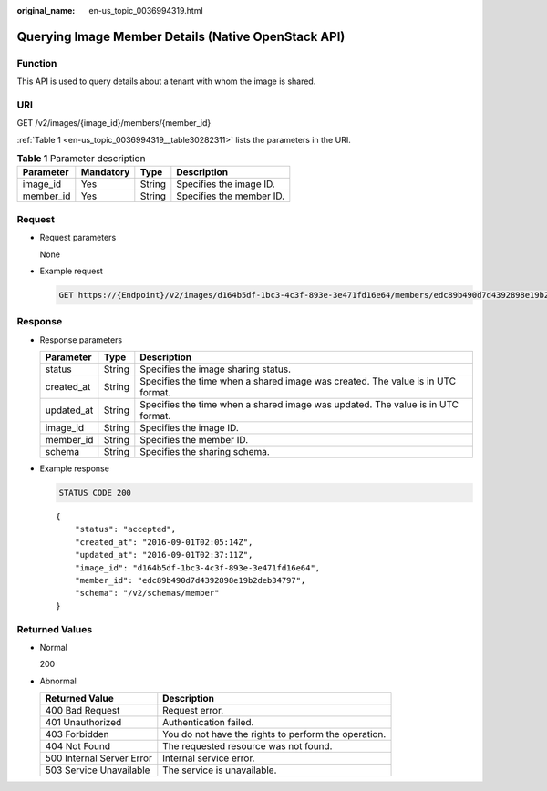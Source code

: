 :original_name: en-us_topic_0036994319.html

.. _en-us_topic_0036994319:

Querying Image Member Details (Native OpenStack API)
====================================================

Function
--------

This API is used to query details about a tenant with whom the image is shared.

URI
---

GET /v2/images/{image_id}/members/{member_id}

:ref:`Table 1 <en-us_topic_0036994319__table30282311>` lists the parameters in the URI.

.. _en-us_topic_0036994319__table30282311:

.. table:: **Table 1** Parameter description

   ========= ========= ====== ========================
   Parameter Mandatory Type   Description
   ========= ========= ====== ========================
   image_id  Yes       String Specifies the image ID.
   member_id Yes       String Specifies the member ID.
   ========= ========= ====== ========================

Request
-------

-  Request parameters

   None

-  Example request

   .. code-block:: text

      GET https://{Endpoint}/v2/images/d164b5df-1bc3-4c3f-893e-3e471fd16e64/members/edc89b490d7d4392898e19b2deb34797

Response
--------

-  Response parameters

   +------------+--------+---------------------------------------------------------------------------------+
   | Parameter  | Type   | Description                                                                     |
   +============+========+=================================================================================+
   | status     | String | Specifies the image sharing status.                                             |
   +------------+--------+---------------------------------------------------------------------------------+
   | created_at | String | Specifies the time when a shared image was created. The value is in UTC format. |
   +------------+--------+---------------------------------------------------------------------------------+
   | updated_at | String | Specifies the time when a shared image was updated. The value is in UTC format. |
   +------------+--------+---------------------------------------------------------------------------------+
   | image_id   | String | Specifies the image ID.                                                         |
   +------------+--------+---------------------------------------------------------------------------------+
   | member_id  | String | Specifies the member ID.                                                        |
   +------------+--------+---------------------------------------------------------------------------------+
   | schema     | String | Specifies the sharing schema.                                                   |
   +------------+--------+---------------------------------------------------------------------------------+

-  Example response

   .. code-block:: text

      STATUS CODE 200

   ::

      {
          "status": "accepted",
          "created_at": "2016-09-01T02:05:14Z",
          "updated_at": "2016-09-01T02:37:11Z",
          "image_id": "d164b5df-1bc3-4c3f-893e-3e471fd16e64",
          "member_id": "edc89b490d7d4392898e19b2deb34797",
          "schema": "/v2/schemas/member"
      }

Returned Values
---------------

-  Normal

   200

-  Abnormal

   +---------------------------+------------------------------------------------------+
   | Returned Value            | Description                                          |
   +===========================+======================================================+
   | 400 Bad Request           | Request error.                                       |
   +---------------------------+------------------------------------------------------+
   | 401 Unauthorized          | Authentication failed.                               |
   +---------------------------+------------------------------------------------------+
   | 403 Forbidden             | You do not have the rights to perform the operation. |
   +---------------------------+------------------------------------------------------+
   | 404 Not Found             | The requested resource was not found.                |
   +---------------------------+------------------------------------------------------+
   | 500 Internal Server Error | Internal service error.                              |
   +---------------------------+------------------------------------------------------+
   | 503 Service Unavailable   | The service is unavailable.                          |
   +---------------------------+------------------------------------------------------+
